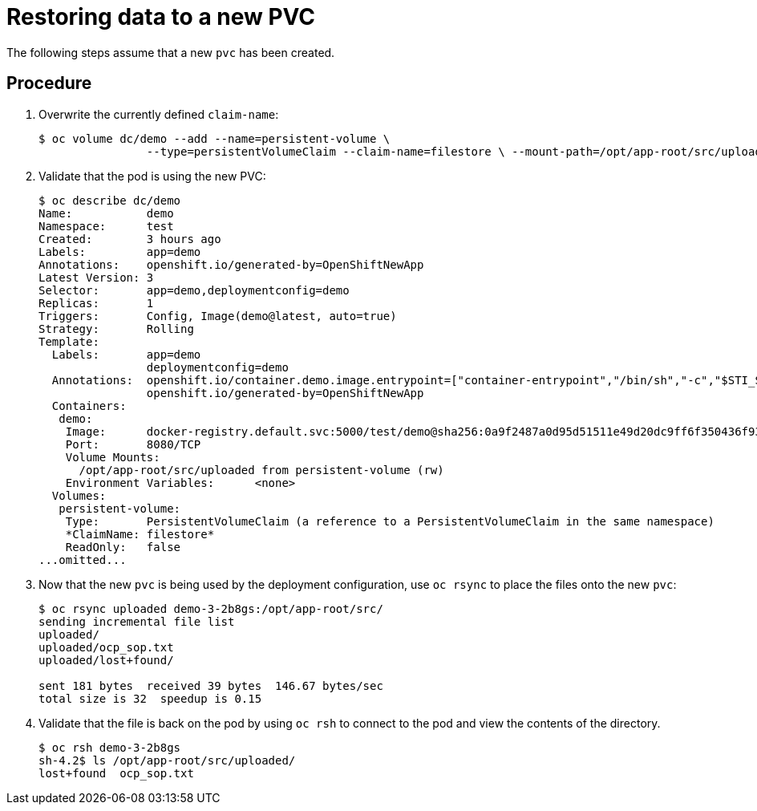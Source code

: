 ////
Restoring data to a new PVC

Module included in the following assemblies:

* day_two_guide/environment_backup.adoc
* day_two_guide/project_level_tasks.adoc
////

[id='restoring-data-new-pvc_{context}']
= Restoring data to a new PVC

The following steps assume that a new `pvc` has been created.

[discrete]
== Procedure

. Overwrite the currently defined `claim-name`:
+
----
$ oc volume dc/demo --add --name=persistent-volume \
		--type=persistentVolumeClaim --claim-name=filestore \ --mount-path=/opt/app-root/src/uploaded --overwrite
----

. Validate that the pod is using the new PVC:
+
----
$ oc describe dc/demo
Name:		demo
Namespace:	test
Created:	3 hours ago
Labels:		app=demo
Annotations:	openshift.io/generated-by=OpenShiftNewApp
Latest Version:	3
Selector:	app=demo,deploymentconfig=demo
Replicas:	1
Triggers:	Config, Image(demo@latest, auto=true)
Strategy:	Rolling
Template:
  Labels:	app=demo
		deploymentconfig=demo
  Annotations:	openshift.io/container.demo.image.entrypoint=["container-entrypoint","/bin/sh","-c","$STI_SCRIPTS_PATH/usage"]
		openshift.io/generated-by=OpenShiftNewApp
  Containers:
   demo:
    Image:	docker-registry.default.svc:5000/test/demo@sha256:0a9f2487a0d95d51511e49d20dc9ff6f350436f935968b0c83fcb98a7a8c381a
    Port:	8080/TCP
    Volume Mounts:
      /opt/app-root/src/uploaded from persistent-volume (rw)
    Environment Variables:	<none>
  Volumes:
   persistent-volume:
    Type:	PersistentVolumeClaim (a reference to a PersistentVolumeClaim in the same namespace)
    *ClaimName:	filestore*
    ReadOnly:	false
...omitted...
----

. Now that the new `pvc` is being used by the deployment configuration, use `oc
rsync` to place the files onto the new `pvc`:
+
----
$ oc rsync uploaded demo-3-2b8gs:/opt/app-root/src/
sending incremental file list
uploaded/
uploaded/ocp_sop.txt
uploaded/lost+found/

sent 181 bytes  received 39 bytes  146.67 bytes/sec
total size is 32  speedup is 0.15
----

. Validate that the file is back on the pod by using `oc rsh` to connect to the
pod and view the contents of the directory.
+
----
$ oc rsh demo-3-2b8gs
sh-4.2$ ls /opt/app-root/src/uploaded/
lost+found  ocp_sop.txt
----
